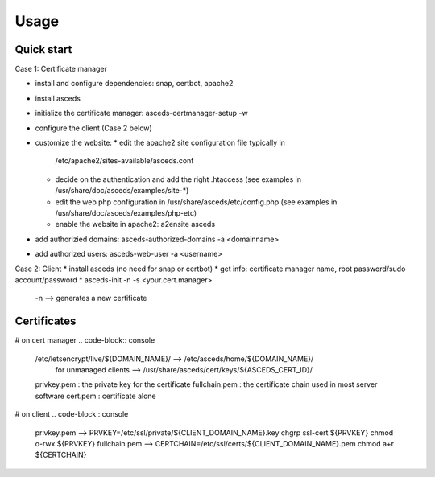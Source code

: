Usage
=====

.. _installation:


Quick start
------------

Case 1: Certificate manager

* install and configure dependencies: snap, certbot, apache2
* install asceds
* initialize the certificate manager: asceds-certmanager-setup -w
* configure the client (Case 2 below)
* customize the website: 
  * edit the apache2 site configuration file typically in
    /etc/apache2/sites-available/asceds.conf
  * decide on the authentication and add the right .htaccess
    (see examples in /usr/share/doc/asceds/examples/site-*)
  * edit the web php configuration in /usr/share/asceds/etc/config.php
    (see examples in /usr/share/doc/asceds/examples/php-etc)
  * enable the website in apache2: a2ensite asceds
* add authorizied domains: asceds-authorized-domains -a <domainname>
* add authorized users: asceds-web-user -a <username>

Case 2: Client
* install asceds (no need for snap or certbot)
* get info: certificate manager name, root password/sudo account/password
* asceds-init -n -s <your.cert.manager>
  -n --> generates a new certificate

Certificates
------------

# on cert manager
.. code-block:: console
   /etc/letsencrypt/live/${DOMAIN_NAME}/ --> /etc/asceds/home/${DOMAIN_NAME}/
       for unmanaged clients --> /usr/share/asceds/cert/keys/${ASCEDS_CERT_ID}/
   privkey.pem   : the private key for the certificate
   fullchain.pem : the certificate chain used in most server software
   cert.pem      : certificate alone

# on client
.. code-block:: console
   privkey.pem --> PRVKEY=/etc/ssl/private/${CLIENT_DOMAIN_NAME}.key
   chgrp ssl-cert ${PRVKEY}
   chmod o-rwx ${PRVKEY}
   fullchain.pem --> CERTCHAIN=/etc/ssl/certs/${CLIENT_DOMAIN_NAME}.pem
   chmod a+r ${CERTCHAIN}


